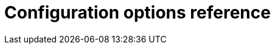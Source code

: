 = Configuration options reference
:description: TinyMCE is not only the most advanced rich text editor it's also the most customizable.
:description_short: The most customizable rich text editor.
:title_nav: Configuration reference
:type: folder

